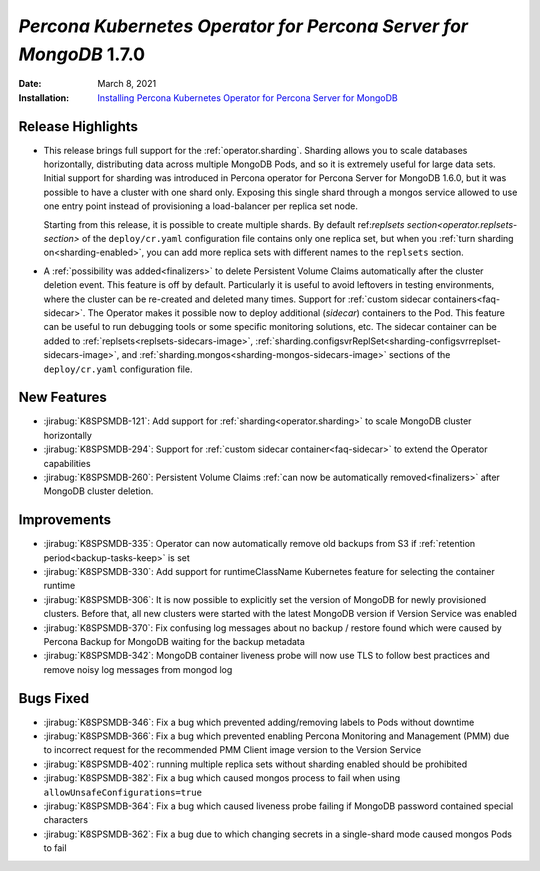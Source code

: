 .. _K8SPSMDB-1.7.0:

================================================================================
*Percona Kubernetes Operator for Percona Server for MongoDB* 1.7.0
================================================================================

:Date: March 8, 2021
:Installation: `Installing Percona Kubernetes Operator for Percona Server for MongoDB <https://www.percona.com/doc/kubernetes-operator-for-psmongodb/index.html#installation>`_

Release Highlights
================================================================================

* This release brings full support for the :ref:`operator.sharding`. Sharding
  allows you to scale databases horizontally, distributing data across multiple
  MongoDB Pods, and so it is extremely useful for large data sets. Initial
  support for sharding was introduced in Percona operator for Percona Server for
  MongoDB 1.6.0, but it was possible to have a cluster with one shard only.
  Exposing this single shard through a mongos service allowed to use one entry
  point instead of provisioning a load-balancer per replica set node. 
  
  Starting from this release, it is possible to create multiple shards. By
  default ref:`replsets section<operator.replsets-section>` of the
  ``deploy/cr.yaml`` configuration file contains only one replica set, but when
  you :ref:`turn sharding on<sharding-enabled>`, you can add more replica sets
  with different names to the ``replsets`` section.
* A :ref:`possibility was added<finalizers>` to delete Persistent Volume Claims
  automatically after the cluster deletion event. This feature is off by
  default. Particularly it is useful to avoid leftovers in testing environments,
  where the cluster can be re-created and deleted many times.
  Support for :ref:`custom sidecar containers<faq-sidecar>`. The Operator makes
  it possible now to deploy additional (*sidecar*) containers to the Pod. This
  feature can be useful to run debugging tools or some specific monitoring
  solutions, etc. The sidecar container can be added to
  :ref:`replsets<replsets-sidecars-image>`,
  :ref:`sharding.configsvrReplSet<sharding-configsvrreplset-sidecars-image>`, and
  :ref:`sharding.mongos<sharding-mongos-sidecars-image>` sections of the 
  ``deploy/cr.yaml`` configuration file.

New Features
================================================================================

* :jirabug:`K8SPSMDB-121`: Add support for :ref:`sharding<operator.sharding>` to scale MongoDB cluster horizontally
* :jirabug:`K8SPSMDB-294`: Support for :ref:`custom sidecar container<faq-sidecar>` to extend the Operator capabilities
* :jirabug:`K8SPSMDB-260`: Persistent Volume Claims :ref:`can now be automatically removed<finalizers>` after MongoDB cluster deletion.

Improvements
================================================================================

* :jirabug:`K8SPSMDB-335`: Operator can now automatically remove old backups from S3 if :ref:`retention period<backup-tasks-keep>` is set
* :jirabug:`K8SPSMDB-330`: Add support for runtimeClassName Kubernetes feature for selecting the container runtime
* :jirabug:`K8SPSMDB-306`: It is now possible to explicitly set the version of MongoDB for newly provisioned clusters. Before that, all new clusters were started with the latest MongoDB version if Version Service was enabled
* :jirabug:`K8SPSMDB-370`: Fix confusing log messages about no backup / restore found which were caused by Percona Backup for MongoDB waiting for the backup metadata
* :jirabug:`K8SPSMDB-342`: MongoDB container liveness probe will now use TLS to follow best practices and remove noisy log messages from mongod log

Bugs Fixed
================================================================================

* :jirabug:`K8SPSMDB-346`: Fix a bug which prevented adding/removing labels to Pods without downtime
* :jirabug:`K8SPSMDB-366`: Fix a bug which prevented enabling Percona Monitoring and Management (PMM) due to incorrect request for the recommended PMM Client image version to the Version Service
* :jirabug:`K8SPSMDB-402`: running multiple replica sets without sharding enabled should be prohibited
* :jirabug:`K8SPSMDB-382`: Fix a bug which caused mongos process to fail when using ``allowUnsafeConfigurations=true``

* :jirabug:`K8SPSMDB-364`: Fix a bug which caused liveness probe failing if MongoDB password contained special characters
* :jirabug:`K8SPSMDB-362`: Fix a bug due to which changing secrets in a single-shard mode caused mongos Pods to fail
